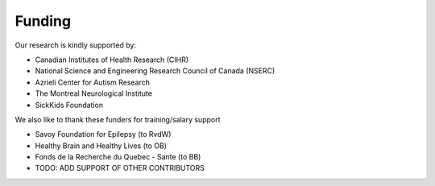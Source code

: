 .. _funding:

Funding
==============================

Our research is kindly supported by: 

* Canadian Institutes of Health Research (CIHR)
* National Science and Engineering Research Council of Canada (NSERC)
* Azrieli Center for Autism Research
* The Montreal Neurological Institute
* SickKids Foundation 

We also like to thank these funders for training/salary support

* Savoy Foundation for Epilepsy (to RvdW) 
* Healthy Brain and Healthy Lives (to OB) 
* Fonds de la Recherche du Quebec - Sante (to BB) 
* TODO: ADD SUPPORT OF OTHER CONTRIBUTORS